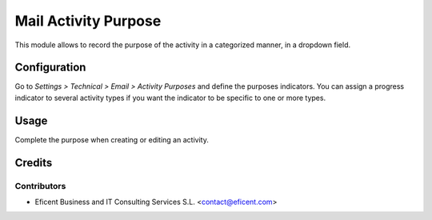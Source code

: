 =====================
Mail Activity Purpose
=====================

This module allows to record the purpose of the activity in a
categorized manner, in a dropdown field.

Configuration
=============

Go to *Settings > Technical > Email > Activity Purposes* and define the
purposes indicators. You can assign a progress indicator to several activity
types if you want the indicator to be specific to one or more types.

Usage
=====

Complete the purpose when creating or editing an activity.

Credits
=======

Contributors
------------

* Eficent Business and IT Consulting Services S.L. <contact@eficent.com>
